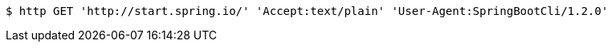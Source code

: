 [source,bash]
----
$ http GET 'http://start.spring.io/' 'Accept:text/plain' 'User-Agent:SpringBootCli/1.2.0'
----